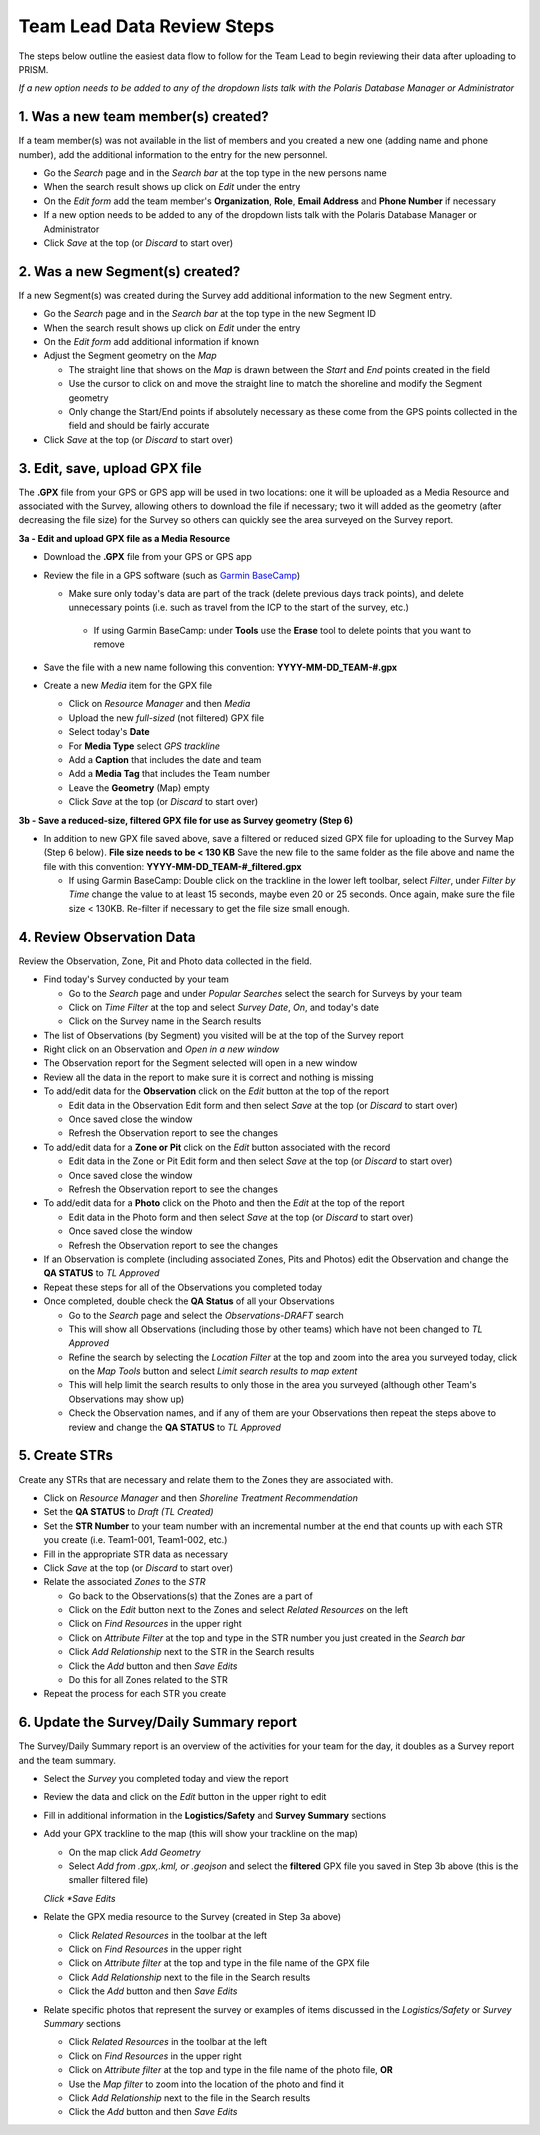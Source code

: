 Team Lead Data Review Steps
============================

The steps below outline the easiest data flow to follow for the Team Lead to begin reviewing their data after uploading to PRISM.

*If a new option needs to be added to any of the dropdown lists talk with the Polaris Database Manager or Administrator*

1. Was a new team member(s) created?
---------------------------------

If a team member(s) was not available in the list of members and you created a new one (adding name and phone number), add the additional information to the entry for the new personnel.

- Go the *Search* page and in the *Search bar* at the top type in the new persons name
- When the search result shows up click on *Edit* under the entry
- On the *Edit form* add the team member's **Organization**, **Role**, **Email Address** and **Phone Number** if necessary
- If a new option needs to be added to any of the dropdown lists talk with the Polaris Database Manager or Administrator
- Click *Save* at the top (or *Discard* to start over)

2. Was a new Segment(s) created?
---------------------------------

If a new Segment(s) was created during the Survey add additional information to the new Segment entry.

- Go the *Search* page and in the *Search bar* at the top type in the new Segment ID
- When the search result shows up click on *Edit* under the entry
- On the *Edit form* add additional information if known
- Adjust the Segment geometry on the *Map*

  * The straight line that shows on the *Map* is drawn between the *Start* and *End* points created in the field
  * Use the cursor to click on and move the straight line to match the shoreline and modify the Segment geometry
  * Only change the Start/End points if absolutely necessary as these come from the GPS points collected in the field and should be fairly accurate

- Click *Save* at the top (or *Discard* to start over)

3. Edit, save, upload GPX file
-------------------------------

The **.GPX** file from your GPS or GPS app will be used in two locations: one it will be uploaded as a Media Resource and associated with the Survey, allowing others to download the file if necessary; two it will added as the geometry (after decreasing the file size) for the Survey so others can quickly see the area surveyed on the Survey report.

**3a - Edit and upload GPX file as a Media Resource**

- Download the **.GPX** file from your GPS or GPS app
- Review the file in a GPS software (such as `Garmin BaseCamp <http://www.garmin.com/en-US/shop/downloads/basecamp>`_)

  * Make sure only today's data are part of the track (delete previous days track points), and delete unnecessary points (i.e. such as travel from the ICP to the start of the survey, etc.)
  
   * If using Garmin BaseCamp: under **Tools** use the **Erase** tool to delete points that you want to remove
   
- Save the file with a new name following this convention:  **YYYY-MM-DD_TEAM-#.gpx**
- Create a new *Media* item for the GPX file

  * Click on *Resource Manager* and then *Media*
  * Upload the new *full-sized* (not filtered) GPX file
  * Select today's **Date**
  * For **Media Type** select *GPS trackline*
  * Add a **Caption** that includes the date and team
  * Add a **Media Tag** that includes the Team number
  * Leave the **Geometry** (Map) empty
  * Click *Save* at the top (or *Discard* to start over)
 
**3b - Save a reduced-size, filtered GPX file for use as Survey geometry (Step 6)**

- In addition to new GPX file saved above, save a filtered or reduced sized GPX file for uploading to the Survey Map (Step 6 below).  **File size needs to be < 130 KB**  Save the new file to the same folder as the file above and name the file with this convention: **YYYY-MM-DD_TEAM-#_filtered.gpx**

  * If using Garmin BaseCamp: Double click on the trackline in the lower left toolbar, select *Filter*, under *Filter by Time* change the value to at least 15 seconds, maybe even 20 or 25 seconds.  Once again, make sure the file size < 130KB.  Re-filter if necessary to get the file size small enough.

4. Review Observation Data
-----------------------------------------

Review the Observation, Zone, Pit and Photo data collected in the field.

- Find today's Survey conducted by your team

  * Go to the *Search* page and under *Popular Searches* select the search for Surveys by your team
  * Click on *Time Filter* at the top and select *Survey Date*, *On*, and today's date
  * Click on the Survey name in the Search results

- The list of Observations (by Segment) you visited will be at the top of the Survey report
- Right click on an Observation and *Open in a new window* 
- The Observation report for the Segment selected will open in a new window
- Review all the data in the report to make sure it is correct and nothing is missing
- To add/edit data for the **Observation** click on the *Edit* button at the top of the report

  * Edit data in the Observation Edit form and then select *Save* at the top (or *Discard* to start over)
  * Once saved close the window 
  * Refresh the Observation report to see the changes
  
- To add/edit data for a **Zone or Pit** click on the *Edit* button associated with the record

  * Edit data in the Zone or Pit Edit form and then select *Save* at the top (or *Discard* to start over)
  * Once saved close the window 
  * Refresh the Observation report to see the changes
  
- To add/edit data for a **Photo** click on the Photo and then the *Edit* at the top of the report

  * Edit data in the Photo form and then select *Save* at the top (or *Discard* to start over)
  * Once saved close the window
  * Refresh the Observation report to see the changes
  
- If an Observation is complete (including associated Zones, Pits and Photos) edit the Observation and change the **QA STATUS** to *TL Approved* 
- Repeat these steps for all of the Observations you completed today
- Once completed, double check the **QA Status** of all your Observations

  * Go to the *Search* page and select the *Observations-DRAFT* search
  * This will show all Observations (including those by other teams) which have not been changed to *TL Approved*
  * Refine the search by selecting the *Location Filter* at the top and zoom into the area you surveyed today, click on the *Map Tools* button and select *Limit search results to map extent*
  * This will help limit the search results to only those in the area you surveyed (although other Team's Observations may show up)
  * Check the Observation names, and if any of them are your Observations then repeat the steps above to review and change the **QA STATUS** to *TL Approved*
 
5. Create STRs
-----------------

Create any STRs that are necessary and relate them to the Zones they are associated with.

- Click on *Resource Manager* and then *Shoreline Treatment Recommendation*
- Set the **QA STATUS** to *Draft (TL Created)*
- Set the **STR Number** to your team number with an incremental number at the end that counts up with each STR you create (i.e. Team1-001, Team1-002, etc.)
- Fill in the appropriate STR data as necessary
- Click *Save* at the top (or *Discard* to start over)
- Relate the associated *Zones* to the *STR*

  * Go back to the Observations(s) that the Zones are a part of
  * Click on the *Edit* button next to the Zones and select *Related Resources* on the left
  * Click on *Find Resources* in the upper right
  * Click on *Attribute Filter* at the top and type in the STR number you just created in the *Search bar*
  * Click *Add Relationship* next to the STR in the Search results
  * Click the *Add* button and then *Save Edits*
  * Do this for all Zones related to the STR
 
- Repeat the process for each STR you create

6. Update the Survey/Daily Summary report
------------------------------------------

The Survey/Daily Summary report is an overview of the activities for your team for the day, it doubles as a Survey report and the team summary.

- Select the *Survey* you completed today and view the report
- Review the data and click on the *Edit* button in the upper right to edit
- Fill in additional information in the **Logistics/Safety** and **Survey Summary** sections
- Add your GPX trackline to the map (this will show your trackline on the map)

  * On the map click *Add Geometry*
  * Select *Add from .gpx,.kml, or .geojson* and select the **filtered** GPX file you saved in Step 3b above (this is the smaller filtered file)
  *Click *Save Edits*
  
- Relate the GPX media resource to the Survey (created in Step 3a above)

  * Click *Related Resources* in the toolbar at the left
  * Click on *Find Resources* in the upper right
  * Click on *Attribute filter* at the top and type in the file name of the GPX file
  * Click *Add Relationship* next to the file in the Search results
  * Click the *Add* button and then *Save Edits*

- Relate specific photos that represent the survey or examples of items discussed in the *Logistics/Safety* or *Survey Summary* sections

  * Click *Related Resources* in the toolbar at the left
  * Click on *Find Resources* in the upper right
  * Click on *Attribute filter* at the top and type in the file name of the photo file, **OR**
  * Use the *Map filter* to zoom into the location of the photo and find it
  * Click *Add Relationship* next to the file in the Search results
  * Click the *Add* button and then *Save Edits*
  
 
